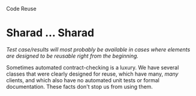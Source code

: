 Code Reuse

#+OPTIONS: num:nil toc:nil author:nil timestamp:nil creator:nil

* Post                                                             :noexport:
  /Code reuse: When should code be reused, and when should code not be reused? What unique
  maintenance issues arise when you reuse code? How do we prevent or manage these issues?/

  In the estimation class, we used a formula to estimate the cost of reusing a software component.
  The equation reads like this (DDJ, 12/1/2000, /Calculating for Reuse/ by William H. Roetzheim):
  
  /EV = [(0.4 \times DM) + (0.3 \times CM) + (0.3 \times IT)] \times RV/

  Where /EV/ is the equivalent volume of code (for use in estimating effort), /RV/ is the volume of
  reused code, and /DM/, /CM/ and /IT/ are factors related to redesign, code rework, and
  integration/testing effort.  The same article indicated that, for typical values of DM, CM, and IT
  (0.25, 0.5, and 0.5), the cost of reuse is 40% of the cost of building the component from scratch.

  So in short, code should be reused when it's cost-effective to do so.

  Reused code tends to have many other pieces of code depending on its behavior, for better or
  worse.  Often, fixing a bug in the library code causes other bugs to appear where other components
  were dependent on incorrect behavior.  This can be prevented by proper contract documentation, and
  through the use of automated unit tests to catch contract breakages and encourage good design.
* Nick ... Nick                                                    :noexport:
  /Do you think in-line code documentation is sufficient?/

  With the advent of doxygen and javadoc, the in-line comments can act as the source code for the
  offline documentation, with the advantage of staying accurate as the system is maintained, or at
  least more accurate than separately-maintained documentation (which becomes stale very fast).

  I think this can work well for utility classes which are designed for reuse, but these systems
  can't provide a good high-level overview of how the various classes stitch together into a
  system.  There will always be a need for design documentation for this sort of thing.

* Sharad ... Sharad
  /Test case/results will most probably be available in cases where elements are designed to be
  reusable right from the beginning./

  Sometimes automated contract-checking is a luxury.  We have several classes that were clearly
  designed for reuse, which have many, /many/ clients, and which also have no automated unit tests
  or formal documentation.  These facts don't stop us from using them.

